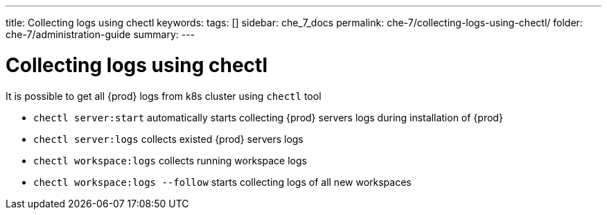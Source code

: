---
title: Collecting logs using chectl
keywords:
tags: []
sidebar: che_7_docs
permalink: che-7/collecting-logs-using-chectl/
folder: che-7/administration-guide
summary:
---

ifdef::context[:parent-context-of-collecting-logs-using-chectl: {context}]

[id="collecting-logs-using-chectl_{context}"]
= Collecting logs using chectl


It is possible to get all {prod} logs from k8s cluster using `chectl` tool

- `chectl server:start` automatically starts collecting {prod} servers logs during installation of {prod}
- `chectl server:logs` collects existed {prod} servers logs
- `chectl workspace:logs` collects running workspace logs
- `chectl workspace:logs --follow` starts collecting logs of all new workspaces

ifdef::parent-context-of-collecting-logs-using-chectl[:context: {parent-context-of-collecting-logs-using-chectl}]
ifndef::parent-context-of-collecting-logs-using-chectl[:!context:]

